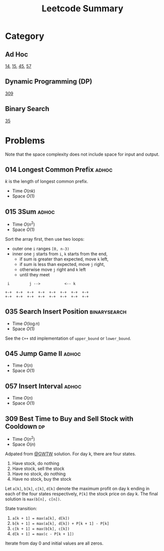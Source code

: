 #+TITLE: Leetcode Summary
#+OPTIONS: num:nil
#+HTML_HEAD: <link rel="stylesheet" type="text/css" href="http://gongzhitaao.org/orgcss/org.css" />

* Category

** Ad Hoc

   [[https://leetcode.com/problems/longest-common-prefix/][14]], [[https://leetcode.com/problems/3sum/][15]], [[https://leetcode.com/problems/jump-game-ii/][45]], [[https://leetcode.com/problems/insert-interval/][57]]

** Dynamic Programming (DP)

   [[https://leetcode.com/problems/best-time-to-buy-and-sell-stock-with-cooldown/][309]]

** Binary Search

   [[https://leetcode.com/problems/search-insert-position/][35]]

* Problems

  Note that the space complexity does not include space for input and
  output.

** 014 Longest Common Prefix                                          :adhoc:

   \(k\) is the length of longest common prefix.
   - Time \(O(nk)\)
   - Space \(O(1)\)

** 015 3Sum                                                           :adhoc:

   - Time \(O(n^2)\)
   - Space \(O(1)\)


   Sort the array first, then use two loops:
   - outer one =i= ranges =[0, n-3)=
   - inner one =j= starts from =i=, =k= starts from the end,
     - if sum is greater than expected, move =k= left,
     - if sum is less than expected, move =j= right,
     - otherwise move =j= right and =k= left
     - until they meet

   #+BEGIN_SRC ditaa :file img/leetcode-014.png :cmdline -r
 i         j -->           <-- k

+-+  +-+  +-+  +-+  +-+  +-+  +-+  +-+
+-+  +-+  +-+  +-+  +-+  +-+  +-+  +-+
   #+END_SRC

** 035 Search Insert Position                                  :binarysearch:

   - Time \(O(\log n)\)
   - Space \(O(1)\)


   See the =C++= std implementation of =upper_bound= or =lower_bound=.

** 045 Jump Game II                                                   :adhoc:

   - Time \(O(n)\)
   - Space \(O(1)\)

** 057 Insert Interval                                                :adhoc:

   - Time \(O(n)\)
   - Space \(O(1)\)

** 309 Best Time to Buy and Sell Stock with Cooldown                     :dp:

   - Time \(O(n^2)\)
   - Space \(O(n)\)

   Adpated from [[https://leetcode.com/discuss/72892/very-easy-to-understand-one-pass-solution-with-no-extra-space][@GWTW]] solution.  For day k, there are four states.

   1. Have stock, do nothing
   2. Have stock, sell the stock
   3. Have no stock, do nothing
   4. Have no stock, buy the stock


   Let =a[k]=, =b[k]=, =c[k]=, =d[k]= denote the maximum profit on
   day k ending in each of the four states respectively, =P[k]= the
   stock price on day k.  The final solution is =max(b[n], c[n])=.

   State transition:
   1. =a[k + 1] = max(a[k], d[k])=
   2. =b[k + 1] = max(a[k], d[k]) + P[k + 1] - P[k]=
   3. =c[k + 1] = max(b[k], c[k])=
   4. =d[k + 1] = max(c - P[k + 1])=


   Iterate from day 0 and initial values are all zeros.
